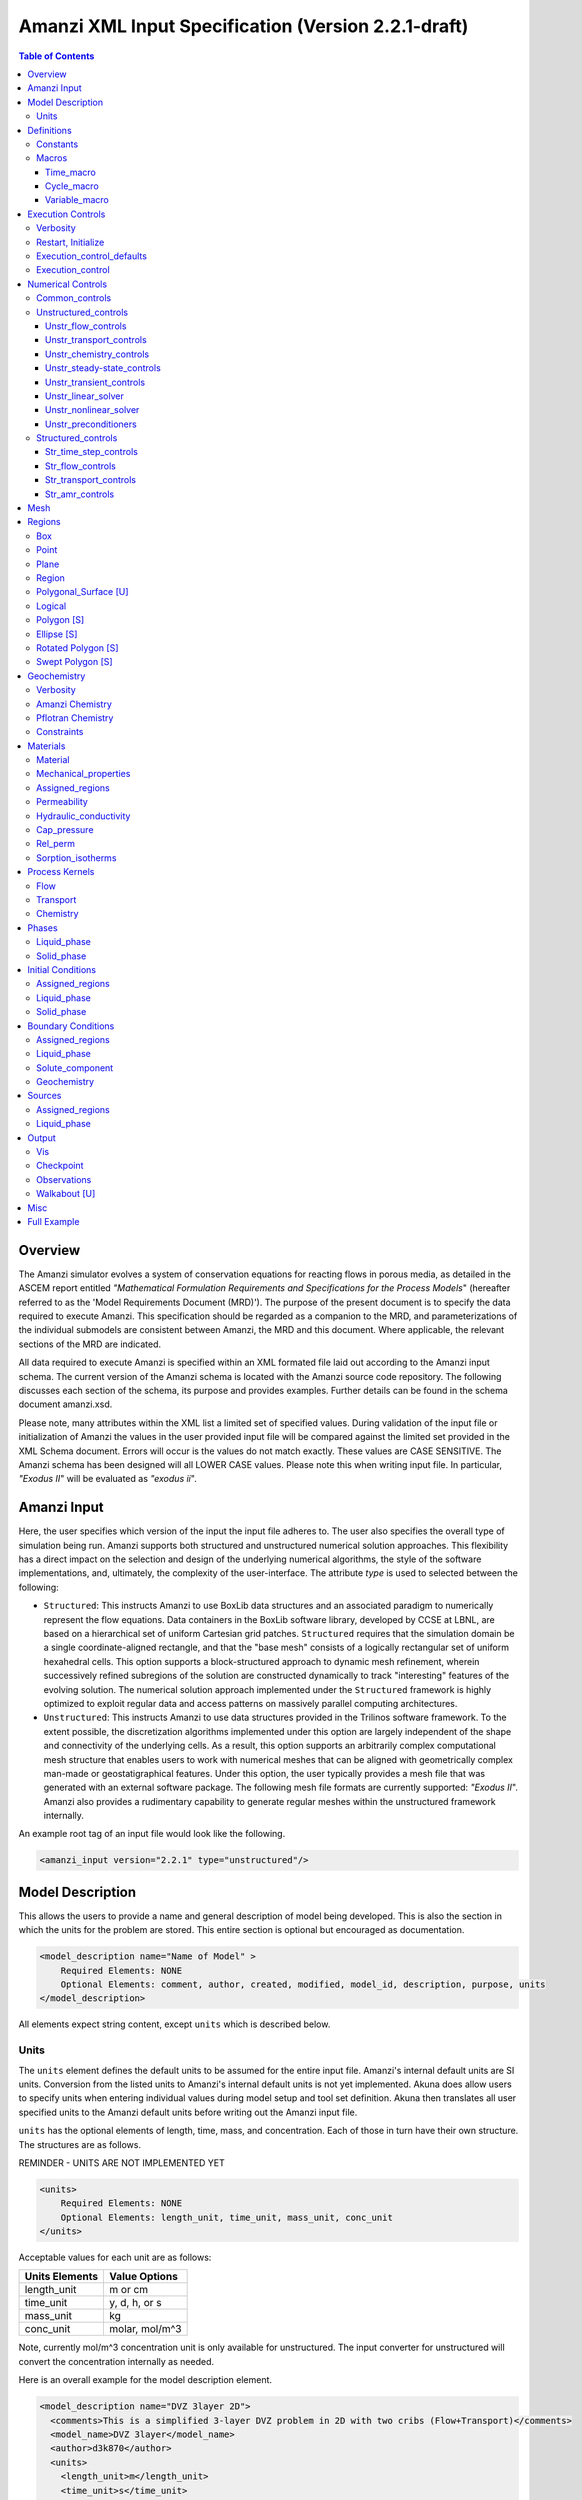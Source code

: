====================================================
Amanzi XML Input Specification (Version 2.2.1-draft)
====================================================

.. contents:: **Table of Contents**


Overview
========

The Amanzi simulator evolves a system of conservation equations for reacting flows in porous media, as detailed in the ASCEM report entitled `"Mathematical Formulation Requirements and Specifications for the Process Models`" (hereafter referred to as the 'Model Requirements Document (MRD)'). The purpose of the present document is to specify the data required to execute Amanzi.  This specification should be regarded as a companion to the MRD, and parameterizations of the individual submodels are consistent between Amanzi, the MRD and this document. Where applicable, the relevant sections of the MRD are indicated.

All data required to execute Amanzi is specified within an XML formated file laid out according to the Amanzi input schema.  The current version of the Amanzi schema is located with the Amanzi source code repository.  The following discusses each section of the schema, its purpose and provides examples.  Further details can be found in the schema document amanzi.xsd.

Please note, many attributes within the XML list a limited set of specified values.  During validation of the input file or initialization of Amanzi the values in the user provided input file will be compared against the limited set provided in the XML Schema document.  Errors will occur is the values do not match exactly.  These values are CASE SENSITIVE.  The Amanzi schema has been designed will all LOWER CASE values.  Please note this when writing input file.  In particular, `"Exodus II`" will be evaluated as `"exodus ii`".

Amanzi Input
============

Here, the user specifies which version of the input the input file adheres to. The user also specifies the overall type of simulation being run.  Amanzi supports both structured and unstructured numerical solution approaches.  This flexibility has a direct impact on the selection and design of the underlying numerical algorithms, the style of the software implementations, and, ultimately, the complexity of the user-interface. The attribute *type* is used to selected between the following:

* ``Structured``: This instructs Amanzi to use BoxLib data structures and an associated paradigm to numerically represent the flow equations.  Data containers in the BoxLib software library, developed by CCSE at LBNL, are based on a hierarchical set of uniform Cartesian grid patches.  ``Structured`` requires that the simulation domain be a single coordinate-aligned rectangle, and that the "base mesh" consists of a logically rectangular set of uniform hexahedral cells.  This option supports a block-structured approach to dynamic mesh refinement, wherein successively refined subregions of the solution are constructed dynamically to track "interesting" features of the evolving solution.  The numerical solution approach implemented under the ``Structured`` framework is highly optimized to exploit regular data and access patterns on massively parallel computing architectures. 

* ``Unstructured``: This instructs Amanzi to use data structures provided in the Trilinos software framework.  To the extent possible, the discretization algorithms implemented under this option are largely independent of the shape and connectivity of the underlying cells.  As a result, this option supports an arbitrarily complex computational mesh structure that enables users to work with numerical meshes that can be aligned with geometrically complex man-made or geostatigraphical features.  Under this option, the user typically provides a mesh file that was generated with an external software package.  The following mesh file formats are currently supported: `"Exodus II`".  Amanzi also provides a rudimentary capability to generate regular meshes within the unstructured framework internally.

An example root tag of an input file would look like the following.

.. code-block:: xml

  <amanzi_input version="2.2.1" type="unstructured"/>


Model Description
=================

This allows the users to provide a name and general description of model being developed.  This is also the section in which the units for the problem are stored. This entire section is optional but encouraged as documentation.

.. code-block:: xml

  <model_description name="Name of Model" >
      Required Elements: NONE
      Optional Elements: comment, author, created, modified, model_id, description, purpose, units
  </model_description>

All elements expect string content, except ``units`` which is described below.

Units
-----

The ``units`` element defines the default units to be assumed for the entire input file.  Amanzi's internal default units are SI units.  Conversion from the listed units to Amanzi's internal default units is not yet implemented.  Akuna does allow users to specify units when entering individual values during model setup and tool set definition.  Akuna then translates all user specified units to the Amanzi default units before writing out the Amanzi input file.

``units`` has the optional elements of length, time, mass, and concentration.  Each of those in turn have their own structure.  The structures are as follows.

REMINDER - UNITS ARE NOT IMPLEMENTED YET

.. code-block:: xml

  <units>
      Required Elements: NONE
      Optional Elements: length_unit, time_unit, mass_unit, conc_unit
  </units>

Acceptable values for each unit are as follows:

+----------------+----------------+
| Units Elements | Value Options  |
+================+================+
| length_unit    | m or cm        |
+----------------+----------------+
| time_unit      | y, d, h, or s  |
+----------------+----------------+
| mass_unit      | kg             |
+----------------+----------------+
| conc_unit      | molar, mol/m^3 |
+----------------+----------------+

Note, currently mol/m^3 concentration unit is only available for unstructured.  The input converter for unstructured will convert the concentration internally as needed.

Here is an overall example for the model description element.

.. code-block:: xml

  <model_description name="DVZ 3layer 2D">
    <comments>This is a simplified 3-layer DVZ problem in 2D with two cribs (Flow+Transport)</comments>
    <model_name>DVZ 3layer</model_name>
    <author>d3k870</author>
    <units>
      <length_unit>m</length_unit>
      <time_unit>s</time_unit>
      <mass_unit>kg</mass_unit>
      <conc_unit>molar</conc_unit>
    </units>
  </model_description>


Definitions
===========

Definitions allows the user the define and name constants, times, and macros to be used in later sections of the input file.  This is to streamline the look and readability of the input file.  The user should take care not to reuse names within this section or other sections.  This may have unindented consequences.

.. code-block:: xml

  <definitions>
      Required Elements: NONE
      Optional Elements: constants, macros
  </definitions>

Constants
---------

Here the user can define and name constants to be used in other sections of the input file.  Note that if a name is repeated the last read value will be retained and all others will be overwritten.  See `Named Times`_ for specifying time units other than seconds.

.. code-block:: xml

  <constants>
      Required Elements: NONE
      Optional Elements: constant, time_constant, numerical_constant, area_mass_flux_constant 
  </constants>

A ``constant`` has three attributes ``name``, ``type``, and ``value``.  The user can provide any name, but note it should not be repeated anywhere within the input to avoid confusion.  The available types include: `"none`", `"time`", `"numerical`", and `"area_mass_flux`".  Values assigned to constants of type `"time`" can include known units, otherwise seconds will be assumed as the default. See `Named Times`_ for specifying time units other than seconds.

.. code-block:: xml

    <constant name="String" type="none | time | numerical | area_mass_flux" value="constant_value"/>

A ``time_constant`` is a specific form of a constant assuming the constant type is a time.  It takes the attributes ``name`` and ``value`` where the value is a time (time unit optional).

.. code-block:: xml

    <time_constant  name="Name of Time"  value="time,y|d|h|s"/>

A ``numerical_constant`` is a specific form of a constant.  It takes the attributes ``name`` and ``value``. 

.. code-block:: xml

    <numerical_constant name="Name of Numerical Constant" value="value_constant"/>

A ``area_mass_flux_constant`` is a specific form of a constant.  It takes the attributes ``name`` and ``value`` where the value is an area mass flux. 

.. code-block:: xml

    <area_mass_flux_constant name="Name of Flux Constant" value="value_of_flux"/>

Macros
------

The ``macros`` section defines time, cycle, and variable macros.  These specify a list or interval for triggering an action, particularly, writing out visualization, checkpoint, walkabout, or observation files.  

.. code-block:: xml

  <constants>
      Required Elements: NONE
      Optional Elements: time_macro, cycle_macro, variable_macro [S]
  </constants>


Time_macro
__________

The ``time_macro`` requires an attribute ``name``.  The macro can then either take the form of one or more labeled time subelements or the subelements ``start``, ``timestep_interval``, and ``stop`` again containing labeled times.  A ``stop`` value of -1 will continue the cycle macro until the end of the simulation.  The labeled times can be time values assuming the default time unit of seconds or including a known time unit.

.. code-block:: xml

  <time_macro name="Name of Macro">
    <time>Value</time>
  </time_macro>

or 

.. code-block:: xml

  <time_macro name="Name of Macro">
    <start> TimeValue </start>
    <timestep_interval> TimeIntervalValue </timestep_interval>
    <stop> TimeValue | -1 </stop>
  </time_macro>


Cycle_macro
___________


The ``cycle_macro`` requires an attribute ``name`` and the subelements ``start``, ``timestep_interval``, and ``stop`` with integer values.  A ``stop`` value of -1 will continue the cycle macro until the end of the simulation.

.. code-block:: xml

  <cycle_macro name="Name of Macro">
    <start>Value</start>
    <timestep_interval>Value</timestep_interval>
    <stop>Value|-1</stop>
  </cycle_macro>

Variable_macro
______________

The ``variable_macro`` requires an attribute ``name``  and one or more subelements ``variable`` containing strings.

.. code-block:: xml

  <variable_macro name="Name of Macro">
    <variable> VariableString </variable>
  </variable_macro>


An example ``definition`` section would look as the following:

.. code-block:: xml

  <definitions>
    <constants>
      <constant name="zero"              type="none"           value="0.000"/>
      <constant name ="start"            type="time"           value="1956.0,y"/>
      <constant name ="B-18_release_end" type="time"           value ="1956.3288,y"/>
      <constant name="future_recharge"   type="area_mass_flux" value="1.48666e-6"/>
      <numerical_constant name="zero" value="0.000"/>
    </constants>
    <macros>
      <time_macro name="Macro 1">
        <time>6.17266656E10</time>
        <time>6.172982136E10</time>
        <time>6.173297712E10</time>
        <time>6.3372710016E10</time>
        <time>6.33834396E10</time>
      </time_macro>
      <cycle_macro name = "Every_1000_timesteps">
        <start>0</start>
        <timestep_interval>1000</timestep_interval>
        <stop>-1 </stop>
      </cycle_macro>
    </macros>
  </definitions>


Execution Controls
==================

The ``execution_controls`` section defines the general execution of the Amanzi simulation.  Amanzi can execute in four modes: steady state, transient, transient with static flow, or initialize to a steady state and then continue to transient.  The transient with static flow mode does not compute the flow solution at each time step.  During initialization the flow field is set in one of two ways: (1) A constant Darcy velocity is specified in the initial condition; (2) Boundary conditions for the flow (e.g., pressure), along with the initial condition for the pressure field are used to solve for the Darcy velocity. At present this mode only supports the "Single Phase" flow model.

.. code-block:: xml
  
  <execution_controls>
      Required Elements: execution_control_defaults, execution_control (1 or more)
      Optional Elements: comments, verbosity, restart | initialize
  </execution_controls>

The ``execution_controls`` block is required.

Verbosity
---------

The ``verbosity`` element specifies the level of output messages provided by Amanzi.  If not present, the default value of `"medium`" will be used.

.. code-block:: xml
  
  <verbosity level="none | low | medium | high | extreme" />
 
A level of `"extreme`" is recommended for developers.  For users trying to debug input files or monitor solver performance and convergence `"high`" is recommended.

Restart, Initialize
-------------------

The ``restart`` and ``initialize`` elements specify the name of an Amanzi checkpoint file used to initialize a run.  Only one of these two may be present.  ``restart`` indicates that the run is to be continued from where it left off.  ``initialize`` indicates that a completely new run is desired, but that the state fields in the named checkpoint file should be used to initialize the state, rather than the initial conditions block in the input.

TODO: DEFINE RESTART VS INITIALIZE HERE

Execution_control_defaults
--------------------------

The ``execution_control_defaults`` element specifies default values to be utilized when not specified in individual ``execution_control`` elements.   For a valid ``execution_controls`` section the ``execution_control_defaults`` element is *required*.  The attributes available are:

+------------------+----------------+----------------------------------+
| Attribute Names  | Attribute Type | Attribute Values                 |
+==================+================+==================================+
| init_dt          | time           | time value(,unit)                |
+------------------+----------------+----------------------------------+
| max_dt           | time           | time value(,unit)                |
+------------------+----------------+----------------------------------+
| reduction_factor | exponential    | factor for reducing time step    |
+------------------+----------------+----------------------------------+
| increase_factor  | exponential    | factor for increasing time step  |
+------------------+----------------+----------------------------------+
| mode             | string         | ``steady, transient``            |
+------------------+----------------+----------------------------------+
| method           | string         | ``bdf1``                         |
+------------------+----------------+----------------------------------+
| max_cycles       | integer        | max number of cycles to use      |
+------------------+----------------+----------------------------------+

Execution_control
-----------------

Individual time periods of the simulation are defined using ``execution_control`` elements.  For a steady state simulation, only one ``execution_control`` element will be defined.  However, for a transient simulation a series of controls may be defined during which different control values will be used.  For a valid ``execution_controls`` section at least one ``execution_control`` element is *required*.  Any attributes not specified in the ``execution_control`` element will use the value defined in the above ``execution_control_defaults`` element.  The attributes available are:
  
+------------------+----------------+----------------------------------------------------------+
| Attribute Names  | Attribute Type | Attribute Values                                         |
+==================+================+==========================================================+
| start            | time           | | time value(,unit) (start time for this time period)    |
|                  |                | | (*required* for each ``execution_control`` element)    |
+------------------+----------------+----------------------------------------------------------+
| end              | time           | | time value(,unit) (stop time for this time period)     |
|                  |                | | (only *required* once in ``execution_controls`` block) |
+------------------+----------------+----------------------------------------------------------+
| init_dt          | time           | time value(,unit)                                        |
+------------------+----------------+----------------------------------------------------------+
| max_dt           | time           | time value(,unit)                                        |
+------------------+----------------+----------------------------------------------------------+
| reduction_factor | exponential    | factor for reducing time step                            |
+------------------+----------------+----------------------------------------------------------+
| increase_factor  | exponential    | factor for increasing time step                          |
+------------------+----------------+----------------------------------------------------------+
| mode             | string         | ``steady, transient``                                    |
+------------------+----------------+----------------------------------------------------------+
| method           | string         | ``bdf1``                                                 |
+------------------+----------------+----------------------------------------------------------+
| max_cycles       | integer        | max number of cycles to use                              |
+------------------+----------------+----------------------------------------------------------+

Each ``execution_control`` element *requires* a start time.  If multiple ``execution_control`` elements are defined ``end`` times are not required for each element.  The ``start`` time of the next execution section is used as the ``end`` of the previous section.  However, at least one ``end`` time *must* defined within the ``execution_controls`` block.

Under the structure algorithm, the attribute ``max_cycles`` is only valid for transient and transient with static flow execution modes.

Here is an overall example for the ``execution_control`` element.

.. code-block:: xml

  <execution_controls>
    <execution_control_defaults init_dt="3.168E-08" max_dt="0.01" reduction_factor="0.8" increase_factor="1.25" mode="transient" method="bdf1"/>
    <execution_control start="0.0;y" end="1956.0,y" init_dt="0.01" max_dt="500.0" reduction_factor="0.8" mode="steady"   />
    <execution_control start="B-17_release_begin" />
    <execution_control start="B-17_release_end" />
    <execution_control start="B-18_release_begin" />
    <execution_control start="B-18_release_end" end="3000.0,y" />
  </execution_controls>

Numerical Controls
==================

This section allows the user to define control parameters associated with the underlying numerical implementation.  The list of available options is lengthy.  However, none are required for a valid input file.  The ``numerical_controls`` section is divided up into the subsections: `common_controls`_, `unstructured_controls`_, and `structured_controls`_.  The ``common_controls`` section is currently empty.  However, in future versions controls that are common between the unstructured and structured executions will be moved to this section and given common terminology.

.. code-block:: xml

  <numerical_controls>
      Required Elements: unstructured_controls [U] *OR* structured_controls [S]
      Optional Elements: comments, common_controls [U/S], unstructured_controls [U], structured_controls [S]
  </numerical_controls>

Common_controls
---------------

The section is currently empty.  However, in future versions controls that are common between the unstructured and structured executions will be moved to this section and given common terminology.

Unstructured_controls
---------------------

The ``unstructured_controls`` sections is divided in the subsections specific to the process kernels and the numerical solver mode.  Either the ``unstructured_controls`` or the ``structured_controls`` section headings are required.  However, no options within the sections are required.  The list of available options is as follows:

.. code-block:: xml

  <unstructured_controls>
      Required Elements: NONE
      Optional Elements: unstr_flow_controls, unstr_transport_controls, unstr_chemistry_controls, unstr_steady-state_controls, unstr_transient_controls, unstr_linear_solver, unstr_nonlinear_solver, unstr_preconditioners
  </unstructured_controls>

Unstr_flow_controls
___________________

``unstr_flow_controls`` specifies numerical controls for the flow process kernel available under the unstructured algorithm.  It has the following subelements:

+--------------------------+--------------+-------------------------------------------------------------+
| Element Names            | Content Type | Content Value                                               |
+==========================+==============+=============================================================+
| discretization_method    | string       | | ``fv-default, fv-monotone,``                              |
|                          |              | | ``fv-multi_point_flux_approximation,``                    |
|                          |              | | ``fv-extended_to_boundary_edges,``                        |
|                          |              | | ``mfd-default, mfd-optimized_for_sparsity,``              | 
|                          |              | | ``mfd-support_operator, mfd-optimized_for_monotonicity,`` | 
|                          |              | | ``mfd-two_point_flux_approximation``                      |
+--------------------------+--------------+-------------------------------------------------------------+
| rel_perm_method          | string       | | ``upwind-darcy_velocity, upwind-gravity, upwind-amanzi,`` | 
|                          |              | | ``other-arithmetic_average, other-harmonic_average``      |
|                          |              | | *default = upwind-darcy_velocity*                         |
+--------------------------+--------------+-------------------------------------------------------------+
| preconditioning_strategy | string       | | ``diffusion_operator, linearized_operator``               |
|                          |              | | *default = linearized_operator*                           |
+--------------------------+--------------+-------------------------------------------------------------+
| atmospheric_pressure     | exponential  | value of atmospheric pressure                               |
+--------------------------+--------------+-------------------------------------------------------------+

Unstr_transport_controls
________________________

``unstr_transport_controls`` specifies numerical controls for the transport process kernel available under the unstructured algorithm.  It has the following subelements:

+---------------+--------------+----------------------------------------------------+
| Element Names | Content Type | Content Value                                      |
+===============+==============+====================================================+
| algorithm     | string       | | ``explicit first-order, explicit second-order,`` |
|               |              | | ``implicit upwind, none``                        |
|               |              | | *default = explicit first-order*                 |
+---------------+--------------+----------------------------------------------------+
| sub_cycling   | string       | | ``on, off``                                      | 
|               |              | | *default = on*                                   |
+---------------+--------------+----------------------------------------------------+
| cfl           | exponential  | cfl condition number                               |
+---------------+--------------+----------------------------------------------------+


Unstr_chemistry_controls
________________________

``unstr_chemistry_controls`` specifies numerical controls for the chemistry process kernel available under the unstructured algorithm. Currently two chemistry engines are available through Amanzi.  They are the Amanzi native chemistry engine or the PFLOTRAN chemistry engine available through the Alquimia interface.  Options for both engines are specified here. 

The subelements pertaining to the Amanzi native chemistry engine are:

+----------------------------------------+--------------+-----------------------------------+
| Element Names                          | Content Type | Content Value                     |
+========================================+==============+===================================+
| process_model                          | string       | ``implicit operator split, none`` |
+----------------------------------------+--------------+-----------------------------------+
| activity_model                         | string       | ``unit, debye-huckel``            |
+----------------------------------------+--------------+-----------------------------------+
| maximum_newton_iterations              | integer      |                                   |
+----------------------------------------+--------------+-----------------------------------+
| tolerance                              | exponential  |                                   |
+----------------------------------------+--------------+-----------------------------------+
+----------------------------------------+--------------+-----------------------------------+
| auxiliary_data                         | string       | ``pH``                            |
+----------------------------------------+--------------+-----------------------------------+

The subelements pertaining to the pflotran chemistry engine are:

+----------------------------------------+--------------+-----------------------------------+
| Element Names                          | Content Type | Content Value                     |
+========================================+==============+===================================+
| min_time_step                          | exponential  |                                   |
+----------------------------------------+--------------+-----------------------------------+
| max_time_step                          | exponential  |                                   |
+----------------------------------------+--------------+-----------------------------------+
| initial_time_step                      | exponential  |                                   |
+----------------------------------------+--------------+-----------------------------------+
| time_step_control_method               | string       | ``fixed, simple``                 |
+----------------------------------------+--------------+-----------------------------------+
| time_step_cut_threshold                | integer      | (use only if method = simple)     |
+----------------------------------------+--------------+-----------------------------------+
| time_step_cut_factor                   | exponential  | (use only if method = simple)     |
+----------------------------------------+--------------+-----------------------------------+
| time_step_increase_threshold           | integer      | (use only if method = simple)     |
+----------------------------------------+--------------+-----------------------------------+
| time_step_increase_factor              | exponential  | (use only if method = simple)     |
+----------------------------------------+--------------+-----------------------------------+
| log_formulation                        | string       | ``on, off``                       |
+----------------------------------------+--------------+-----------------------------------+
| generate_chemistry_engine_inputfile    | string       |                                   |
+----------------------------------------+--------------+-----------------------------------+
| read_chemistry_engine_inputfile        | string       |                                   |
+----------------------------------------+--------------+-----------------------------------+

Unstr_steady-state_controls
___________________________

+---------------------------------------------+---------------+---------------------------------------+
| Element Names                               | Content Type  | Content Value                         |
+=============================================+===============+=======================================+
| min_iterations                              | integer       |                                       |
+---------------------------------------------+---------------+---------------------------------------+
| max_iterations                              | integer       |                                       |
+---------------------------------------------+---------------+---------------------------------------+
| max_preconditioner_lag_iterations           | integer       |                                       |
+---------------------------------------------+---------------+---------------------------------------+
| nonlinear_tolerance                         | exponential   |                                       |
+---------------------------------------------+---------------+---------------------------------------+
| limit_iterations                            | integer       |                                       |
+---------------------------------------------+---------------+---------------------------------------+
| nonlinear_iteration_damping_factor          | exponential   |                                       |
+---------------------------------------------+---------------+---------------------------------------+
| nonlinear_iteration_divergence_factor       | exponential   |                                       |
+---------------------------------------------+---------------+---------------------------------------+
| max_divergent_iterations                    | integer       |                                       |
+---------------------------------------------+---------------+---------------------------------------+
| initialize_with_darcy                       | boolean       | ``true, false``                       |
+---------------------------------------------+---------------+---------------------------------------+
| restart_tolerance_factor                    | exponential   |                                       |
+---------------------------------------------+---------------+---------------------------------------+
| restart_tolerance_relaxation_factor         | exponential   |                                       |
+---------------------------------------------+---------------+---------------------------------------+
| restart_tolerance_relaxation_factor_damping | exponential   |                                       |
+---------------------------------------------+---------------+---------------------------------------+
| preconditioner                              | string        | ``trilinos_ml, hypre_amg, block_ilu`` |
+---------------------------------------------+---------------+---------------------------------------+
| unstr_initialization                        | element block |                                       |
+---------------------------------------------+---------------+---------------------------------------+

Specifics about each ``preconditioner`` is defined in the `Unstr_preconditioners`_ section.

The ``unstr_initialization`` IS USED FOR SOMETHING.  If the ``unstr_initialization`` element is present, even without any subelements, initialization is turned on and default values are used.  Users should take care to only include the ``unstr_initialization`` element when its use is intended.  The ``unstr_initialization`` has the following subelements:

+-----------------------+---------------+---------------------------------------+
| Element Names         | Content Type  | Content Value                         |
+=======================+===============+=======================================+
| clipping_saturation   | exponential   |                                       |
+-----------------------+---------------+---------------------------------------+
| clipping_pressure     | exponential   |                                       |
+-----------------------+---------------+---------------------------------------+
| method                | string        | ``picard, darcy_solver``              |
+-----------------------+---------------+---------------------------------------+
| preconditioner        | string        | ``trilinos_ml, hypre_amg, block_ilu`` |
+-----------------------+---------------+---------------------------------------+
| linear_solver         | string        | ``aztec00``                           |
+-----------------------+---------------+---------------------------------------+
| error_control_options | string        | ``pressure``                          |
+-----------------------+---------------+---------------------------------------+
| convergence_tolerance | exponential   |                                       |
+-----------------------+---------------+---------------------------------------+
| max_iterations        | integer       |                                       |
+-----------------------+---------------+---------------------------------------+

Unstr_transient_controls
________________________

+-------------------------------------------------------+---------------+---------------------------------------+
| Element Names                                         | Content Type  | Content Value                         |
+=======================================================+===============+=======================================+
| min_iterations                                        | integer       | *default = 10*                        |
+-------------------------------------------------------+---------------+---------------------------------------+
| max_iterations                                        | integer       | *default = 15*                        |
+-------------------------------------------------------+---------------+---------------------------------------+
| limit_iterations                                      | integer       | *default = 20*                        |
+-------------------------------------------------------+---------------+---------------------------------------+
| nonlinear_tolerance                                   | exponential   | *default = 1.0e-5*                    |
+-------------------------------------------------------+---------------+---------------------------------------+
| nonlinear_iteration_damping_factor                    | exponential   | *default = 1.0*                       |
+-------------------------------------------------------+---------------+---------------------------------------+
| max_preconditioner_lag_iterations                     | integer       | *default = 5*                         |
+-------------------------------------------------------+---------------+---------------------------------------+
| max_divergent_iterations                              | integer       | *default = 3*                         |
+-------------------------------------------------------+---------------+---------------------------------------+
| nonlinear_iteration_divergence_factor                 | exponential   | *default = 1000.0*                    |
+-------------------------------------------------------+---------------+---------------------------------------+
| restart_tolerance_relaxation_factor                   | exponential   |                                       |
+-------------------------------------------------------+---------------+---------------------------------------+
| restart_tolerance_relaxation_factor_damping           | exponential   |                                       |
+-------------------------------------------------------+---------------+---------------------------------------+
| error_control_options                                 | string        | ``pressure, residual``                |
+-------------------------------------------------------+---------------+---------------------------------------+
| nonlinear_iteration_initial_guess_extrapolation_order | integer       |                                       |
+-------------------------------------------------------+---------------+---------------------------------------+
| preconditioner                                        | string        | ``trilinos_ml, hypre_amg, block_ilu`` |
+-------------------------------------------------------+---------------+---------------------------------------+
| initialize_with_darcy                                 | boolean       | | ``true, false``                     |
|                                                       |               | | *default = false*                   |
+-------------------------------------------------------+---------------+---------------------------------------+


Unstr_linear_solver
___________________

+----------------+--------------+---------------------------------------+
| Element Names  | Content Type | Content Value                         |
+================+==============+=======================================+
| method         | string       | ``gmres, pcg``                        |
+----------------+--------------+---------------------------------------+
| max_iterations | integer      |                                       |
+----------------+--------------+---------------------------------------+
| tolerance      | exponential  |                                       |
+----------------+--------------+---------------------------------------+
| preconditioner | string       | ``trilinos_ml, hypre_amg, block_ilu`` |
+----------------+--------------+---------------------------------------+


Unstr_nonlinear_solver
______________________

The nonlinear solver of choice is listed as the attribute ``name`` to the ``unstr_nonlinear_solver`` element.  The available options are: `"nka`", `"newton`", `"jfnk`", or `"newton_picard`".  Additional subelements are as follows:

+-------------------------+--------------+-----------------------------------------------+
| Element Names           | Content Type | Content Value                                 |
+=========================+==============+===============================================+
| modify_correction       | boolean      | | ``true, false``                             |
|                         |              | | *default = false*                           |
+-------------------------+--------------+-----------------------------------------------+
| update_upwind_frequency | string       | ``every_timestep, every_nonlinear_iteration`` |
+-------------------------+--------------+-----------------------------------------------+


Unstr_preconditioners
_____________________

Options for each available precondition are set in the ``unstr_preconditioners`` section.  The preconditioners assigned to each numerical solver are specified in the appropriate sections above.  Note that only one set of options may be specified for each precondition.  There is multiple solvers are assigned the preconditioner they will all utilize the same set of options.  The ``unstr_preconditioners`` element is defined as follows:

.. code-block:: xml

  <unstr_preconditioners>
      Required Elements: NONE
      Optional Elements: hypre_amg, trilinos_ml, block_ilu
  </unstr_preconditioners>

The subelements for the Hyper AMG preconditioner are as follows:

+-----------------------------+--------------+------------------------------------------+
| Element Names               | Content Type | Content Value                            |
+=============================+==============+==========================================+
| hypre_cycle_applications    | integer      |                                          |
+-----------------------------+--------------+------------------------------------------+
| hypre_smoother_sweeps       | integer      |                                          |
+-----------------------------+--------------+------------------------------------------+
| hypre_tolerance             | exponential  |                                          |
+-----------------------------+--------------+------------------------------------------+
| hypre_strong_threshold      | exponential  |                                          |
+-----------------------------+--------------+------------------------------------------+

The subelements for the Trilinos ML preconditioner are as follows:

+-----------------------------+--------------+------------------------------------------+
| Element Names               | Content Type | Content Value                            |
+=============================+==============+==========================================+
| trilinos_smoother_type      | string       | ``jacobi, gauss_seidel, ilu``            |
+-----------------------------+--------------+------------------------------------------+
| trilinos_threshold          | exponential  |                                          |
+-----------------------------+--------------+------------------------------------------+
| trilinos_smoother_sweeps    | integer      |                                          |
+-----------------------------+--------------+------------------------------------------+
| trilinos_cycle_applications | integer      |                                          |
+-----------------------------+--------------+------------------------------------------+

The subelements for the Block ILU preconditioner are as follows:

+-----------------------------+--------------+------------------------------------------+
| Element Names               | Content Type | Content Value                            |
+=============================+==============+==========================================+
| ilu_overlap                 | integer      |                                          |
+-----------------------------+--------------+------------------------------------------+
| ilu_relax                   | exponential  |                                          |
+-----------------------------+--------------+------------------------------------------+
| ilu_rel_threshold           | exponential  |                                          |
+-----------------------------+--------------+------------------------------------------+
| ilu_abs_threshold           | exponential  |                                          |
+-----------------------------+--------------+------------------------------------------+
| ilu_level_of_fill           | integer      |                                          |
+-----------------------------+--------------+------------------------------------------+

An example ``unstructured_controls`` section would look as the following:

.. code-block:: xml

       <unstructured_controls>
            <unstr_flow_controls>
                <discretization_method>fv-default</discretization_method>
                <rel_perm_method>upwind-darcy_velocity</rel_perm_method>
                <preconditioning_strategy>diffusion_operator</preconditioning_strategy>
            </unstr_flow_controls>
            <unstr_transport_controls>
                <algorithm>explicit first-order</algorithm>
                <sub_cycling>on</sub_cycling>
                <cfl>1</cfl>
            </unstr_transport_controls>
            <unstr_steady-state_controls>
                <min_iterations>10</min_iterations>
                <max_iterations>15</max_iterations>
                <limit_iterations>20</limit_iterations>
                <max_preconditioner_lag_iterations>5</max_preconditioner_lag_iterations>
                <nonlinear_tolerance>1.0e-5</nonlinear_tolerance>
                <error_control_options>pressure</error_control_options>
                <nonlinear_iteration_damping_factor>1</nonlinear_iteration_damping_factor>
                <nonlinear_iteration_divergence_factor>1000</nonlinear_iteration_divergence_factor>
                <max_divergent_iterations>3</max_divergent_iterations>
                <initialize_with_darcy>true</initialize_with_darcy>
                <restart_tolerance_relaxation_factor>1</restart_tolerance_relaxation_factor>
                <preconditioner>hypre_amg</preconditioner>
            </unstr_steady-state_controls>
            <unstr_transient_controls>
                <min_iterations>10</min_iterations>
                <max_iterations>15</max_iterations>
                <limit_iterations>20</limit_iterations>
                <nonlinear_tolerance>1.0e-5</nonlinear_tolerance>
                <nonlinear_iteration_damping_factor>1.0</nonlinear_iteration_damping_factor>
                <max_preconditioner_lag_iterations>5</max_preconditioner_lag_iterations>
                <max_divergent_iterations>3</max_divergent_iterations>
                <nonlinear_iteration_divergence_factor>1000</nonlinear_iteration_divergence_factor>
                <restart_tolerance_relaxation_factor>1</restart_tolerance_relaxation_factor>
                <error_control_options>pressure,residual</error_control_options>
                <preconditioner>hypre_amg</preconditioner>
                <initialize_with_darcy>true</initialize_with_darcy>
            </unstr_transient_controls>
            <unstr_preconditioners>
                <hypre_amg>
                    <hypre_cycle_applications>5</hypre_cycle_applications>
                    <hypre_smoother_sweeps>3</hypre_smoother_sweeps>
                    <hypre_tolerance>0.0</hypre_tolerance>
                    <hypre_strong_threshold>0.5</hypre_strong_threshold>
                </hypre_amg>
            </unstr_preconditioners>
            <unstr_linear_solver>
                <method>gmres</method>
                <max_iterations>100</max_iterations>
                <tolerance>1.0e-16</tolerance>
                <preconditioner>hypre_amg</preconditioner>
            </unstr_linear_solver>
            <unstr_nonlinear_solver name="nka">
                <modify_correction>false</modify_correction>
                <update_upwind_frequency>every_timestep</update_upwind_frequency>
            </unstr_nonlinear_solver>
        </unstructured_controls>

Structured_controls
-------------------

The ``structured_controls`` sections specifies numerical control options for the structured solver.  Either the ``unstructured_controls`` or the ``structured_controls`` section headings are required.  However, no options within the sections are required.  The list of available options is as follows:

.. code-block:: xml

  <structured_controls>
      Required Elements: NONE
      Optional Elements: comments, str_time_step_controls, str_flow_controls, str_transport_controls, str_amr_controls
  </structured_controls>

The subsections ``str_flow_controls`` and  ``str_transient_controls`` specify options specific to those process kernals.  The ``str_time_step_controls`` specify options for controlling the time step based on performance of the nonlinear solvers.  The subsection ``str_amr_controls`` specify options for AMR, including those for gridding and distribution granularity of data in parallel.

Str_time_step_controls
______________________

``str_time_step_controls`` has the following elements

+-----------------------------------+---------------+------------------------------------------+
| Element Names                     | Content Type  | Content Value                            |
+===================================+===============+==========================================+
| comments                          | string        |                                          |
+-----------------------------------+---------------+------------------------------------------+
| min_iterations                    | integer       |  *default = 10*                          |
+-----------------------------------+---------------+------------------------------------------+
| max_iterations                    | integer       |  *default = 15*                          |
+-----------------------------------+---------------+------------------------------------------+
| limit_iterations                  | integer       |  *default = 20*                          |
+-----------------------------------+---------------+------------------------------------------+
| min_iterations_2                  | integer       |  *default = 2*                           |
+-----------------------------------+---------------+------------------------------------------+
| time_step_increase_factor         | exponential   |  *default = 1.6*                         |
+-----------------------------------+---------------+------------------------------------------+
| time_step_increase_factor_2       | exponential   |  *default = 10*                          |
+-----------------------------------+---------------+------------------------------------------+
| max_consecutive_failures_1        | integer       |  *default = 3*                           |
+-----------------------------------+---------------+------------------------------------------+
| time_step_retry_factor_1          | exponential   |  *default = 0.2*                         |
+-----------------------------------+---------------+------------------------------------------+
| max_consecutive_failures_2        | integer       |  *default = 4*                           |
+-----------------------------------+---------------+------------------------------------------+
| time_step_retry_factor_2          | exponential   |  *default = 0.01*                        |
+-----------------------------------+---------------+------------------------------------------+
| time_step_retry_factor_f          | exponential   |  *default = 0.001*                       |
+-----------------------------------+---------------+------------------------------------------+
| max_num_consecutive_success       | integer       |  *default = 0*                           |
+-----------------------------------+---------------+------------------------------------------+
| extra_time_step_increase_factor   | exponential   |  *default = 10*                          |
+-----------------------------------+---------------+------------------------------------------+
| limit_function_evals              | integer       |  *default = 1000000*                     |
+-----------------------------------+---------------+------------------------------------------+
| do_grid_sequence                  | boolean       | ``true, false`` (*default = true*)       |
+-----------------------------------+---------------+------------------------------------------+
| grid_sequence_new_level_dt_factor | element block |  *see below*                             |
+-----------------------------------+---------------+------------------------------------------+

The element ``grid_sequence_new_level_dt_factor`` is an element block listing a series of dt_factors, one for each level.

Str_flow_controls
_________________

``str_flow_controls`` has the following elements

+-----------------------------------+---------------+------------------------------------------+
| Element Names                     | Content Type  | Content Value                            |
+===================================+===============+==========================================+
| comments                          | string        |                                          |
+-----------------------------------+---------------+------------------------------------------+
| petsc_options_file                | string        | *default = .petsc*                       |
+-----------------------------------+---------------+------------------------------------------+
| max_ls_iterations                 | integer       | *default = 10*                           |
+-----------------------------------+---------------+------------------------------------------+
| ls_reduction_factor               | exponential   | *default = 0.1*                          |
+-----------------------------------+---------------+------------------------------------------+
| min_ls_factor                     | exponential   | *default = 1.e-8*                        |
+-----------------------------------+---------------+------------------------------------------+
| ls_acceptance_factor              | exponential   | *default = 1.4*                          |
+-----------------------------------+---------------+------------------------------------------+
| monitor_line_search               | integer       | *default = 0*                            |
+-----------------------------------+---------------+------------------------------------------+
| monitor_linear_solve              | integer       | *default = 0*                            |
+-----------------------------------+---------------+------------------------------------------+
| use_fd_jac                        | boolean       | ``true, false`` (*default = true*)       |
+-----------------------------------+---------------+------------------------------------------+
| perturbation_scale_for_J          | exponential   | *default = 1.e-8*                        |
+-----------------------------------+---------------+------------------------------------------+
| use_dense_Jacobian                | boolean       | ``true, false`` (*default = false*)      |
+-----------------------------------+---------------+------------------------------------------+
| upwind_krel                       | string        | | ``upwind-darcy_velocity``,             |
|                                   |               | | ``other-arithmetic_average``,          |
|                                   |               | | ``other-harmonic_average``             |
+-----------------------------------+---------------+------------------------------------------+
| pressure_maxorder                 | integer       | *default = 3*                            |
+-----------------------------------+---------------+------------------------------------------+
| scale_solution_before_solve       | boolean       | ``true, false`` (*default = true*)       |
+-----------------------------------+---------------+------------------------------------------+
| semi_analytic_J                   | boolean       | ``true, false`` (*default = false*)      |
+-----------------------------------+---------------+------------------------------------------+
| atmospheric_pressure              | exponential   | *default = 1011325 (Pa)*                 |
+-----------------------------------+---------------+------------------------------------------+

Str_transport_controls
______________________

``str_transport_controls`` has the following elements

+-----------------------------------+---------------+------------------------------------------+
| Element Names                     | Content Type  | Content Value                            |
+===================================+===============+==========================================+
| comments                          | string        |                                          |
+-----------------------------------+---------------+------------------------------------------+
| max_n_subcycle_transport          | integer       | *default = 20*                           |
+-----------------------------------+---------------+------------------------------------------+
| cfl                               | exponential   | *default = 1*                            |
+-----------------------------------+---------------+------------------------------------------+

Str_amr_controls
________________

``str_amr_controls`` has the following elements

+-----------------------------------+------------------+-----------------------------------------------+
| Element Names                     | Content Type     | Content Value                                 |
+===================================+==================+===============================================+
| comments                          | string           |                                               |
+-----------------------------------+------------------+-----------------------------------------------+
| amr_levels                        | integer          | *default = 1*                                 |
+-----------------------------------+------------------+-----------------------------------------------+
| refinement_ratio                  | list of integers | *default = 2*                                 |
+-----------------------------------+------------------+-----------------------------------------------+
| do_amr_subcycling                 | boolean          | ``true, false`` *(default = true)*            |
+-----------------------------------+------------------+-----------------------------------------------+
| regrid_interval                   | list of integers | *default = 2*                                 |
+-----------------------------------+------------------+-----------------------------------------------+
| blocking_factor                   | list of integers | *default = 2*                                 |
+-----------------------------------+------------------+-----------------------------------------------+
| number_error_buffer_cells         | list of integers | *default = 1*                                 |
+-----------------------------------+------------------+-----------------------------------------------+
| max_grid_size                     | list of integers | *default = 64*                                |
+-----------------------------------+------------------+-----------------------------------------------+
| refinement_indicator              | element block    | *(see below)*                                 |
+-----------------------------------+------------------+-----------------------------------------------+


The user may define 1 or more refinement indicators.  Each refinement indicator is specified using the element block ``refinement_indicator`` with an attribute ``name`` to name the indicator.  The ``refinement_indicator`` has the following elements

+-----------------------------------+------------------+-----------------------------------------------+
| Element Names                     | Content Type     | Content Value                                 |
+===================================+==================+===============================================+
| field_name                        | string           |                                               |
+-----------------------------------+------------------+-----------------------------------------------+
| regions                           | string           |                                               |
+-----------------------------------+------------------+-----------------------------------------------+
| max_refinement_level              | integer          |                                               |
+-----------------------------------+------------------+-----------------------------------------------+
| start_time                        | exponential      |                                               |
+-----------------------------------+------------------+-----------------------------------------------+
| end_time                          | exponential      |                                               |
+-----------------------------------+------------------+-----------------------------------------------+
| | choose 1 of the following       | |                | |                                             |
| | value_greater                   | | exponential    | |                                             |
| | value_less                      | | exponential    | |                                             |
| | adjacent_difference_greater     | | exponential    | |                                             |
| | inside_region                   | | boolean        | | ``true, false``                             |
+-----------------------------------+------------------+-----------------------------------------------+

Mesh
====

Amanzi supports both structured and unstructured numerical solution approaches.  This flexibility has a direct impact on the selection and design of the underlying numerical algorithms, the style of the software implementations, and, ultimately, the complexity of the user-interface. The type of simulation is specified in the root tag ``amanzi_input``.  The ``mesh`` element varies slightly depending on whether the simulation type is ``structured`` or ``unstructured`` but is required for both.  For `"unstructured`", the ``mesh`` element specifies the internal mesh framework to be utilized and whether the mesh is to be internal generated or read in from an Exodus II file.  The default mesh framework is MSTK.  The other available frameworks are stk::mesh and simple (in serial). For `"structured`", the ``mesh`` element, specifies how the mesh is to be internally generated.

To internally generate a mesh the ``mesh`` element takes the following form.  The mesh framework attribute only applies to the `"unstructured`" and therefore is skipped for `"structured`" simulations.


.. code-block:: xml

   <mesh framework=["mstk"|"stk::mesh"|"simple"]>
      <comments> May be included in the Mesh element </comments>
      <dimension>3</dimension>
      <generate>
         <number_of_cells nx = "integer value"  ny = "integer value"  nz = "integer value"/>
         <box  low_coordinates = "x_low,y_low,z_low" high_coordinates = "x_high,y_high,z_high"/>
      </generate>

   </mesh>

For example:

.. code-block:: xml

  <mesh framework="mstk">
    <dimension>2</dimension>
    <generate>
      <number_of_cells nx="54" nz="60" />
      <box high_coordinates="216.0,120.0" low_coordinates="0.0, 0.0" />
    </generate>
  </mesh>

Currently Amanzi only read Exodus II mesh files for `"unstructured`" simulations.  An example ``mesh`` element would look as the following.

.. code-block:: xml

  <mesh framework="mstk"> 
    <comments> May be included in the Mesh element </comments>
    <dimension>3</dimension>
    <read>
      <file>mesh.exo</file>
      <format>exodus ii</format>
    </read>
  </mesh>

Note that the ``format`` content is case-sensitive and compared against a set of known and acceptable formats.  That set is [`"exodus ii`",`"exodus II`",`"Exodus II`",`"Exodus ii`"].  The set of all such limited options can always be verified by checking the Amanzi schema file.

Regions
=======

Regions are geometrical constructs used in Amanzi to define subsets of the computational domain in order to specify the problem to be solved, and the output desired. Regions are commonly used to specify material properties, boundary conditions and observation domains. Regions may represent zero-, one-, two- or three-dimensional subsets of physical space. For a three-dimensional problem, the simulation domain will be a three-dimensional region bounded by a set of two-dimensional regions. If the simulation domain is N-dimensional, the boundary conditions must be specified over a set of regions are (N-1)-dimensional.

Amanzi automatically defines the special region labeled "All", which is the entire simulation domain. Under the "Structured" option, Amanzi also automatically defines regions for the coordinate-aligned planes that bound the domain, using the following labels: `"XLOBC`", `"XHIBC`", `"YLOBC`", `"YHIBC`", `"ZLOBC`", `"ZHIBC`".

The ``regions`` block is required.  Within the region block at least one regions is required to be defined.  Most users define at least one region the encompasses the entire domain.  The optional elements valid for both structured and unstructured include `"region`", `"box`", `"point`", and `"plane`".  As in other sections there is also an options ``comments`` element.

The elements ``box``, ``point``, and ``plane`` allow for in-line description of regions.  The ``region`` element uses a subelement to either define a `"box`" or `"plane`" region or specify a region file.  Below are further descriptions of these elements.

Additional regions valid only for unstructured are ``polygonal_surface`` and ``logical``.  Additional regions valid only for structured include ``polygon`` and ``ellipse`` in 2D and ``rotated_polygon`` and ``swept_polygon`` in 3D.

.. code-block:: xml

  <regions>
      Required Elements: NONE
      Optional Elements: comments, box, point, region, (unstructured only - polygonal_surface, logical), (structured 2D only - polygon, ellipse), (structured 3D only - rotated_polygon, swept_polygon)
  </regions>

The elements box and point allow for in-line description of regions.  The region element uses a subelement to either define a box region or specify a region file.  

Box
---

A box region region is defined by a low corner coordinates and high corner coordinates.

.. code-block:: xml

  <box  name="box name" low_coordinates = "x_low,y_low,z_low" high_coordinates = "x_high,y_high,z_high"/>

Point
-----

A point region region is defined by a point coordinates.

.. code-block:: xml

  <point name="point name" coordinate = "x,y,z" />

Plane
-----

A plane region is defined by a point on the plane and the normal direction of the plane

.. code-block:: xml

  <plane name="plane name" location="x,y,z" normal="dx,dy,dz" tolerance="optional exp"/> 

The attribute ``tolerance`` is optional.  This value prescribes a tolerance for determining the cell face centroids that lie on the defined plane.

Region
------

A region allows for a box region, a point region, or a region file to be defined.

.. code-block:: xml

  <region name="Name of Region">
      Required Elements: 1 of the following - region_file, box, point  
      Optional Elements: comments
  </region>

A region is define as describe above.  A file is define as follows.


.. code-block:: xml

  <region_file name="filename" type=["color"|"labeled set"] format=["exodus ii"] entity=["cell"|"face"] label="integer"/>

Currently color functions and labeled sets can only be read from Exodus II files.  This will likely be the same file specified in the ``mesh`` element.  PLEASE NOTE the values listed within [] for attributes above are CASE SENSITIVE.  For many attributes within the Amanzi Input Schema the value is tested against a limited set of specific strings.  Therefore an user generated input file may generate errors due to a mismatch in cases.  Note that all specified names within this schema use lower case.

Polygonal_Surface [U]
---------------------

A polygonal_surface region is used to define a bounded planar region and is specified by the number of points and a list of points.  The points must be listed in order and this ordering is maintained during input translation.  This region type is only valid for the unstructured algorithm.

.. code-block:: xml

    <polygonal_surface name="polygon name" num_points="3" tolerance="optional exp">
      <point> X, Y, Z </point>
      <point> X, Y, Z </point>
      <point> X, Y, Z </point>
    </polygonal_surface>

The attribute ``tolerance`` is optional.  This value prescribes a tolerance for determining the cell face centroids that lie on the defined plane.

Logical
-------

Logical regions are compound regions formed from other primitive type regions using boolean operations. Supported operators are union, intersection, subtraction and complement.  This region type is only valid for the unstructured algorithm.


.. code-block:: xml

    <logical  name="logical name" operation = "union | intersection | subtraction | complement" region_list = "region1, region2, region3"/>


Polygon [S]
-----------

A polygon region is used to define a bounded planar region and is specified by the number of points and a list of points.  The points must be listed in order and this ordering is maintained during input translation.  This region type is only valid for the structured algorithm in 2D.

.. code-block:: xml

    <polygon name="polygon name" num_points="3">
      <point> X, Y </point>
      <point> X, Y </point>
      <point> X, Y </point>
    </polygon>

Ellipse [S]
-----------

An ellipse region is used to define a bounded planar region and is specified by a center and X and Y radii.  This region type is only valid for the structured algorithm in 2D.

.. code-block:: xml

    <ellipse name="polygon name" num_points="3">
      <center> X, Y </center>
      <radius> radiusX, radiusY </radius>
    </ellipse>

Rotated Polygon [S]
-------------------

A rotated_polygon region is defined by a list of points defining the polygon, the plane in which the points exist, the axis about which to rotate the polygon, and a reference point for the rotation axis.  The points listed for the polygon must be in order and the ordering will be maintained during input translation. This region type is only valid for the structured algorithm in 3D.

.. code-block:: xml

    <rotated_polygon name="rotated_polygon name">
        <vertex> X, Y, Z </vertex>
        <vertex> X, Y, Z </vertex>
        <vertex> X, Y, Z </vertex>
        <xyz_plane> XY | YZ | XZ </xyz_plane>
        <axis> X | Y | Z </axis>
        <reference_point> X, Y </reference_point>
    </rotated_polygon>

Swept Polygon [S]
-----------------

A swept_polygon region is defined by a list of points defining the polygon, the plane in which the points exist, the extents (min,max) to sweep the polygon normal to the plane.  The points listed for the polygon must be in order and the ordering will be maintained during input translation. This region type is only valid for the structured algorithm in 3D.

.. code-block:: xml

    <swept_polygon name="swept_polygon name">
        <vertex> X, Y, Z </vertex>
        <vertex> X, Y, Z </vertex>
        <vertex> X, Y, Z </vertex>
        <xyz_plane> XY | YZ | XZ </xyz_plane>
        <extent_min> exponential </extent_min>
        <extent_max> exponential </extent_max>
    </swept_polygon>

Geochemistry
============

Geochemistry allows users to define a reaction network and constraints to be associated with species defined under the ``dissolved_components`` section of the ``phases`` block.  Amanzi provides access to an internal geochemical engine as well as the Alquimia interface.  The Alquimia interface provides access to third-party geochemistry engines.  Currently available through Alquimia is the PFLOTRAN engine. The user may specify engine specific information using the appropriate subelement.

.. code-block:: xml

  <geochemistry>
      Required Elements: NONE
      Optional Elements: verbosity, amanzi_chemistry, pflotran_chemistry, constraints
  </geochemistry>

Verbosity
---------

The ``verbosity`` element sets the verbosity for the geochemistry engine.  Available options are silent, terse, verbose, warnings, and errors.


Amanzi Chemistry
----------------

The ``amanzi_chemistry`` block specifies options specific to the native Amanzi chemistry PK.

.. code-block:: xml

  <amanzi_chemistry>
      Required Elements: NONE
      Optional Elements: reaction_network
  </amanzi_chemistry>

* ``reaction_network`` specifies the external file containing chemistry information (\*.bgd) using the attributes ``file`` and ``format``.  By default the format of an existing bgd file is simple.  Amanzi currently has the capability to automatically generate the bgd file for isotherm only.

.. code-block:: xml

    <amanzi_chemistry>
          <reaction_network file="calcite.bgd" format="simple" />
    </amanzi_chemistry>

Pflotran Chemistry
------------------

For geochemistry simulated through PFLOTRAN, the user defines a reaction network and constraints.  These are defined within the same or separate text files through PFLOTRAN's input specification (see the CHEMISTRY and CONSTRAINT card definitions at https://bitbucket.org/pflotran/pflotran-dev/wiki/Documentation/QuickGuide).

.. code-block:: xml

  <amanzi_chemistry>
      Required Elements: NONE
      Optional Elements: database, reaction_network
  </amanzi_chemistry>

* ``database`` has a ``name`` attribute that should refer to a PFLOTRAN chemical database file (\*.dat).

* ``reaction_network`` has ``file`` and ``format`` attributes that defines a file containing a PFLOTRAN CHEMISTRY block and a PFLOTRAN CONSTRAINT block (\*.in). The constraints are specified in the ``contstraint`` block.

.. code-block:: xml

    <pflotran_chemistry>
      <reaction_network file="1d-calcite-trim.in" format="simple"/>
      <database file="calcite.dat" />
    </pflotran_chemistry>

Constraints
-----------

The ``constraints`` block is a list of ``constraint`` and ``mineral_kinetics`` subelements identifying geochemical constraints and any relevant minerals for the reaction network.  Currently utilized by the PFLOTRAN engine only.

* Each ``constraint`` has a ``name`` attribute which must match the corresponding constraint name in the PFLOTRAN input file provided.  If user has provided the PFLOTRAN input file, then only the constraint name is required.  When the capability to auto generate the PFLOTRAN file is complete, additional information will be required to specify the constrain here.

.. code-block:: xml

    <constraints>
          <constraint name="initial" />
          <constraint name="west" />
    </constraints>

.. * ``constraint`` has a ``type`` attribute that identifies the type of geochemical constraint desired. Different engines support different types of constraints. The behavior of the constraint may be defined in one of two ways:

..    * The constraint can have a ``name`` attribute identifying a constraint defined in the reaction network file.

..    * If the constraint does not have a ``name`` attribute, it should have ``primary`` subelements that define the constraint in terms of its effects on the primary chemical species for the problem.

.. * ``mineral_kinetics`` is a list of ``mineral`` subelements that each have ``name`` and ``rate_constant`` attributes.


Materials
=========

The ``material`` in this context is meant to represent the media through with fluid phases are transported. In the literature, this is also referred to as the "soil", "rock", "matrix", etc. Properties of the material must be specified over the entire simulation domain, and is carried out using the Region constructs defined above. For example, a single material may be defined over the "All" region (see above), or a set of materials can be defined over subsets of the domain via user-defined regions. If multiple regions are used for this purpose, they should be disjoint, but should collectively tile the entire domain. The ``materials`` block is required.

Material
--------

Within the Materials block an unbounded number of ``material`` elements can be defined.  Each material requires a label and has the following requirements.

.. code-block:: xml

  <material>
      Required Elements: mechanical_properties, permeability or hydraulic_conductivity, assigned_regions
      Optional Elements: comments, cap_pressure, rel_perm, sorption_isotherms 
  </material>
 
Mechanical_properties
---------------------

.. code-block:: xml

  <mechanical_properties>
      Required Elements: porosity (FILE OPTION NOT IMPLEMENTED) 
      Optional Elements: particle_density, specific_storage, specific_yield, dispersion_tensor, tortuosity
  </mechanical_properties>

* ``mechanical_properties`` has six elements that can be either values or specified as files.  It has the following requirements.

    * ``porosity`` is defined in-line using attributes.  It is specified in one of three ways: as a value between 0 and 1 using value="<value>", through a file using type="file" and filename="<filename>", or as a gslib file using type="gslib", parameter_file="<filename>", value="<value>" and (optionally) data_file="<filename>" (defaults to ``porosity_data``.  NOTE - FILE OPTION NOT IMPLEMENTED YET.

    * ``particle_density`` is defined in-line using attributes.  Either it is specified as a value greater than 0 using ``value`` or it specified through a file using ``filename`` and ``type``.  NOTE - FILE OPTION NOT IMPLEMENTED YET.

    * ``specific_storage`` is defined in-line using attributes.  Either it is specified as a value greater than 0 using ``value`` or it specified through a file using ``filename`` and ``type``.  NOTE - FILE OPTION NOT IMPLEMENTED YET.

    * ``specific_yield`` is defined in-line using attributes.  Either it is specified as a value using ``value`` or it specified through a file using ``filename`` and ``type``.  NOTE - FILE OPTION NOT IMPLEMENTED YET.

    * ``dispersion_tensor`` is defined in-line using attributes.  The attribute ``type`` is used to specify either the model to utilize of that a file is to be read.  The ``type`` options are: uniform_isotropic, burnett_frind, lichtner_kelkar_robinson, or file.  For ``uniform_isotropic`` values are specified using the attributes ``alpha_l`` and ``alpha_t``.  For ``burnett_frind`` values are specified using the attributes ``alpha_l``, ``alpha_th``, and ``alpha_tv``. For ``lichtner_kelkar_robinson`` values are specified using the attributes ``alpha_l`h", ``alpha_lv``, ``alpha_th``, and ``alpha_tv``.  For ``file`` the file name is specified using ``filename``.  NOTE - FILE OPTION NOT IMPLEMENTED YET.

    * ``tortuosity`` is defined in-line using attributes.  Either it is specified as a value using ``value`` or it specified through a file using ``filename`` and ``type``.  NOTE - FILE OPTION NOT IMPLEMENTED YET.


.. code-block:: xml

  <mechanical_properties>
      <porosity value="exponential"/>
      <particle_density value="exponential"/>
      <specific_storage value="exponential"/>
      <specific_yield value="exponential"/>
      <dispersion_tensor type="uniform_isotropic" "alpha_l="exponential" alpha_t="exponential"/>
      <tortuosity value="exponential"/>
  </mechanical_properties>

Assigned_regions
----------------

* ``assigned_regions`` is a comma separated list of region names for which this material is to be assigned.  Region names must be from the regions defined in the ``regions`` sections.  Region names can contain spaces.

.. code-block:: xml

    <assigned_regions>Region1, Region_2, Region 3</assigned_regions>

Permeability
------------

Permeability or hydraulic_conductivity must be specified but not both. If specified as constant values, permeability has the attributes ``x``, ``y``, and ``z``.  Permeability may also be extracted from the attributes of an Exodus II file, or generated as a gslib file.

.. code-block:: xml

  <permeability x="exponential" y="exponential" z="exponential" />
  or
  <permeability type="file" filename="file name" attribute="attribute name"/>
  or
  <permeability type="gslib" parameter_file="file name" value="exponential" data_file="file name"/>

Hydraulic_conductivity
----------------------

* ``hydraulic_conductivity`` is the hydraulic conductivity and has the attributes ``x``, ``y``, and ``z``. Permeability or hydraulic_conductivity must be specified but not both.

.. code-block:: xml

  <hydraulic_conductivity x="exponential" y="exponential" z="exponential" />
  or
  <hydraulic_conductivity type="gslib" parameter_file="file name" value="exponential" data_file="file name"/>

Cap_pressure
------------

*  ``cap_pressure`` is an optional element.  The available models are ``van_genuchten``, ``brooks_corey``, and ``none``.  The model name is specified in an attribute and parameters are specified in a subelement.  Model parameters are listed as attributes to the parameter element.

* ``van_genuchten`` parameters include ``alpha``, ``sr``, ``m``, and ``optional_krel_smoothing_interval``.  ``brooks_corey`` parameters include ``alpha``, ``sr``, ``m``, and ``optional_krel_smoothing_interval``.

.. code-block:: xml

  <cap_pressure model="van_genuchten | brooks_corey | none" >
      Required Elements: alpha, Sr, m (van_genuchten and brooks_corey only)
      Optional Elements: optional_krel_smoothing_interval (van_genuchten and brooks_corey only)
  </cap_pressure>

Rel_perm
--------

*  ``rel_perm`` is an optional element.  The available models are ``mualem``, ``burdine``, and ``none``.  The model name is specified in an attribute and parameters are specified in a subelement.  Model parameters are listed as attributes to the parameter element.

* ``mualem`` has no parameters.  ``burdine`` parameters include ``exp``.

.. code-block:: xml

  <rel_perm model="mualem | burdine | none )" >
      Required Elements: none 
      Optional Elements: exp (burdine only)
  </rel_perm>

Sorption_isotherms
------------------

*  ``sorption_isotherms`` is an optional element for providing Kd models and molecular diffusion values for individual solutes.  All solutes should be listed under each material.  Values of 0 indicate that the solute is not present/active in the current material.  The available Kd models are `"linear`", `"langmuir`", and `"freundlich`".  Different models and parameters are assigned per solute in sub-elements through attributes. The Kd and molecular diffusion parameters are specified in subelements.

.. code-block:: xml

    <sorption_isotherms>
	<solute name="string" />
            Required Elements: none
            Optional Elements: kd_model
    </sorption_isotherms>

.
    * ``kd_model`` takes the following form:

.. code-block:: xml
 
    <sorption_isotherms>
	<solute name="string" />
            <kd_model model="linear|langmuir|freundlich" kd="Value" b="Value (langmuir only)" n="Value (freundlich only)" />
	</solute>
    </sorption_isotherms>
  
    
Process Kernels
===============

The ``process_kernels`` block specifies which PKs are active.  This block is required for a valid input file.

.. code-block:: xml

  <process_kernels>
      Required Elements: flow, transport, chemistry
      Optional Elements: comments
  </process_kernels>

For each process kernel the element ``state`` indicates whether the solution is being calculated or not.  

Flow
----

* ``flow`` has the following attributes, 
      
      * ``state`` = "on | off"

      *  ``model`` = " richards | saturated | constant" 

Currently three scenarios are available for calculated the flow field.  ``richards`` is a single phase, variably saturated flow assuming constant gas pressure.  ``saturated`` is a single phase, fully saturated flow.  ``constant`` is equivalent to a flow model of single phase (saturated) with the time integration mode of transient with static flow in the version 1.2.1 input specification.  This flow model indicates that the flow field is static so no flow solver is called during time stepping. During initialization the flow field is set in one of two ways: (1) A constant Darcy velocity is specified in the initial condition; (2) Boundary conditions for the flow (e.g., pressure), along with the initial condition for the pressure field are used to solve for the Darcy velocity.

Note:  Unstructured options ``discretization_method``,  ``rel_perm_method``, and ``preconditioning_strategy`` have been moved to the ``unstr_flow_controls`` section under ``numerical_controls``/

Transport
---------

* ``transport`` has the following attributes,
      
      * ``state`` = "on | off"

For ``transport`` the ``state`` must be specified.  

Note:  Unstructured options ``algorithm`` and ``sub_cycling`` have been moved to the ``unstr_transport_controls`` section under ``numerical_controls``/

Chemistry
---------

* ``chemistry`` has the following attributes,
      
      * ``state`` = "on | off"
      
      * ``engine`` = "amanzi | pflotran | crunchflow | none"

      * ``input_filename`` is the name of the chemistry engine input file (filename.in).   

      * ``database`` is the name of the chemisty reaction database file (filename.dat).   

For ``chemistry`` a combination of ``state`` and ``engine`` must be specified.  If ``state`` is `"off`" then ``engine`` is set to `"none`".  Otherwise the ``engine`` must be specified. 

Phases
======

Some general discussion of the ``Phases`` section goes here.

.. code-block:: xml

  <Phases>
      Required Elements: liquid_phase 
      Optional Elements: solid_phase
      Optional Elements: gas_phase [U]
  </Phases>

Liquid_phase
------------

* ``liquid_phase`` has the following elements

.. code-block:: xml

  <liquid_phase>
      Required Elements: viscosity, density
      Optional Elements: dissolved_components, eos [S]
  </liquid_phase>

Here is more info on the ``liquid_phase`` elements:

    * ``eos`` = "string" 

    * ``viscosity`` = "exponential"

    * ``density`` = "exponential"

    * ``dissolved_components`` has the elements

        * ``solutes``

        * or ``primaries`` and ``secondaries``

The subelement ``solutes`` can have an unbounded number of subelements ``solute`` which defines individual solutes present.  The ``solute`` element takes the following form:
  
    * ``solute`` = "string", containing the name of the solute

    * ``coefficient_of_diffusion`` = "exponential", this is an optional attribute

    * ``first_order_decay_constant`` = "exponential", this is an optional attribute

The subelements ``primaries`` and ``secondaries`` are used for specifing reactive species.  Each can have an unbounded number of sublements ``primary`` or ``secondary``.

    * ``primary`` contains the name of the primary which must match the name used in any additional chemistry files (\*.dat, \*.in \*.bgd).  It also has the optional attribute ``coefficient_of_diffusion``.

    * ``secondary`` contains the name of the secondary which must match the name used in any additional chemistry files (\*.dat, \*.in \*.bgd). 

Solid_phase
-----------

* ``solid_phase`` has the following elements

.. code-block:: xml

  <solid_phase>
      Required Elements: minerals
      Optional Elements: NONE
  </solid_phase>

Here is more info on the ``solid_phase`` elements:

    * ``minerals`` has the element 

        * ``mineral`` which contains the name of the mineral

Initial Conditions
==================

Some general discussion of the ``initial_condition`` section goes here.

The ``initial_conditions`` section requires at least 1 and up to an unbounded number of ``initial_condition`` elements.  Each ``initial_condition`` element defines a single initial condition that is applied to one or more region.  The following is a description of the ``initial_condition`` element.

.. code-block:: xml

  <initial_condition>
      Required Elements: assigned_regions
      Optional Elements: liquid_phase (, comments, solid_phase - SKIPPED)
  </initial_condition>

Assigned_regions
----------------

* ``assigned_regions`` is a comma separated list of regions to apply the initial condition to.

Liquid_phase
------------

* ``liquid_phase`` has the following elements

.. code-block:: xml

  <liquid_phase>
      Required Elements: liquid_component
      Optional Elements: solute_component, geochemistry
  </liquid_phase>

*  Here is more info on the ``liquid_component`` block:

    * ``uniform_pressure`` is defined in-line using attributes.  Uniform specifies that the initial condition is uniform in space.  Value specifies the value of the pressure.  
      
    * ``linear_pressure`` is defined in-line using attributes.  Linear specifies that the initial condition is linear in space.  Gradient specifies the gradient value in each direction in the form of a coordinate (grad_x, grad_y, grad_z).  Reference_coord specifies a reference location as a coordinate.  Value specifies the value of the pressure.
      
    * ``uniform_saturation`` is defined in-line using attributes.  See ``uniform_pressure`` for details.
      
    * ``linear_saturation`` is defined in-line using attributes. See ``linear_pressure`` for details.
      
    * ``velocity`` is defined in-line using attributes.  Specify the velocity is each direction using the appropriate attributes x, y, and z.

.. code-block:: xml

    <uniform_pressure name="some name" value="exponential" />
    <linear_pressure name="some name" value="exponential" reference_coord="coordinate" gradient="coordinate"/>
    <uniform_saturation name="some name" value="exponential" />
    <linear_saturation name="some name" value="exponential" reference_coord="coordinate" gradient="coordinate"/>
    <velocity name="some name" x="exponential" y="exponential" z="exponential"/>

*  Here is more info on the ``solute_component`` block:

    * ``solute_component`` appears once with the attribute name="solute".  Subelements ``uniform_conc`` are used to define the uniform aqueous concentration of the specified solute. The attributes include "name" and "value". 

.. code-block:: xml

     <solute_component name="solute">
         <uniform_conc name="solute name 1" value="exponential"/>
         <uniform_conc name="solute name 2" value="exponential"/>
         <uniform_conc name="solute name 3" value="exponential"/>
     </solute_component>

*  Here is more info on the ``geochemistry`` block:

    * ``geochemistry`` appears once.  An unbounded number of subelements ``constraint`` are used specify geochemical constraints to be applied at the beginning of the simulation.  Each ``constraint`` has an attribute ``name``.  The specified constraint must be defined in the external geochemistry file and the name must match.

.. code-block:: xml

     <geochemistry>
         <constraint name = "initial"/>
     </geochemistry>


Solid_phase
-----------

* ``solid_phase`` has the following elements - Reminder this element has been SKIPPED

.. code-block:: xml

  <solid_phase>
      Required Elements: geochemistry - SKIPPED
      Optional Elements: mineral, geochemistry - BOTH SKIPPED 
  </solid_phase>

Here is more info on the ``solid_phase`` elements: - NOT IMPLEMENTED YET

    * ``mineral`` has the element - SKIPPED 

        * ``mineral`` which contains the name of the mineral

    * ``geochemistry`` is an element with the following subelement: NOT IMPLEMENTED YET

        * ``constraint`` is an element with the following attributes: ONLY UNIFORM, for now

Boundary Conditions
===================

Some general discussion of the ``boundary_condition`` section goes here.

The ``boundary_conditions`` section contains an unbounded number of ``boundary_condition`` elements.  Each ``boundary_condition`` element defines a single initial condition that is applied to one or more region.  The following is a description of the ``boundary_condition`` element.

.. code-block:: xml

  <boundary_condition>
      Required Elements: assigned_regions, liquid_phase
      Optional Elements: comments - SKIPPED
  </boundary_condition>

Assigned_regions
----------------

* ``assigned_regions`` is a comma separated list of regions to apply the initial condition to.

Liquid_phase
------------

* ``liquid_phase`` has the following elements

.. code-block:: xml

  <liquid_phase>
      Required Elements: liquid_component
      Optional Elements: solute_component, geochemistry
  </liquid_phase>

*  Here is more info on the ``liquid_component`` elements:

    * ``inward_mass_flux`` is defined in-line using attributes.  The attributes include "function", "start", and "value". Function specifies linear or constant temporal functional form during each time interval.  Start is a series of time values at which time intervals start.  Value is the value of the ``inward_mass_flux`` during the time interval. 

    * ``outward_mass_flux`` is defined in-line using attributes.  See ``inward_mass_flux`` for details.

    * ``inward_volumetric_flux`` is defined in-line using attributes.  See ``inward_mass_flux`` for details.

    * ``outward_volumetric_flux`` is defined in-line using attributes.  See ``inward_mass_flux`` for details.

    * ``uniform_pressure`` is defined in-line using attributes.  Uniform refers to uniform in spatial dimension.  See ``inward_mass_flux`` for details.

    * ``linear_pressure`` is defined in-line using attributes.  Linear refers to linear in spatial dimension. Gradient_value specifies the gradient value in each direction in the form of a coordinate (grad_x, grad_y, grad_z).  Reference_point specifies a reference location as a coordinate.  Reference_value specifies a reference value for the boundary condition. 

    * ``seepage_face`` is defined in-line using attributes.  The attributes include "function", "start", and "value". Function specifies linear or constant temporal functional form during each time interval.  Start is a series of time values at which time intervals start.  inward_mass_flux is the value of the inward_mass_flux during the time interval.
 
    * ``hydrostatic`` is an element with the attributes below.  By default the coordinate_system is set to "absolute".  Not specifying the attribute will result in the default value being used.  The attribute submodel is optional.  If not specified the submodel options will not be utilized.

    * ``linear_hydrostatic`` is defined in-line using attributes.  Linear refers to linear in spatial dimension. Gradient_value specifies the gradient value in each direction in the form of a coordinate (grad_x, grad_y, grad_z).  Reference_point specifies a reference location as a coordinate.  Reference_water_table_height specifies a reference value for the water table.  Optionally, the attribute "submodel" can be used to specify no flow above the water table height.

    * ``no_flow`` is defined in-line using attributes.  The attributes include "function" and "start". Function specifies linear or constant temporal functional form during each time interval.  Start is a series of time values at which time intervals start.  

.. code-block:: xml

     <inward_mass_flux value="exponential" function="linear | constant" start="time" />
     <outward_mass_flux value="exponential" function="linear | constant" start="time" />
     <inward_volumetric_flux value="exponential" function="linear | constant" start="time" />
     <outward_volumetric_flux value="exponential" function="linear | constant" start="time" />
     <uniform_pressure name="some name" value="exponential" function="uniform | constant" start="time" />
     <linear_pressure name="some name" gradient_value="coordinate" reference_point="coordinate" reference_value="exponential" />
     <seepage_face name="some name" inward_mass_flux="exponential" function="linear | constant" start="time" />
     <hydrostatic name="some name" value="exponential" function="uniform | constant" start="time" coordinate_system="absolute | relative to mesh top" submodel="no_flow_above_water_table | none"/>
     <linear_hydrostatic name="some name" gradient_value="exponential" reference_point="coordinate" reference_water_table_height="exponential" submodel="no_flow_above_water_table | none"/>
     <no_flow function="linear | constant" start="time" />

Solute_component
----------------

*  To define boundary conditions for any solutes, a single ``solute_component`` element, with the attribute ``name``="solute" is included under the ``liquid_phase`` element.  This element appears once.  An unbounded number of ``aqueous_conc`` subelements may appear to define changes in aqueous concentration at specified times for a given solute.  The aqueous concentration may be defined for multiple solutes. 
  
    * ``aqueous_conc`` is an element with the following attributes: 

.. code-block:: xml

     <aqueous_conc name="some name" value="exponential" function="constant" start="time" />


Geochemistry
------------

*  Here is more info on the ``geochemistry`` elements:

    * ``constraint`` is an element with the following attributes: ONLY UNIFORM, for now
    * If function is not specified and there is a geochemical constraint of the given name in the 
      ``geochemistry`` top-level element, information for that constraint will be taken from the 
      geochemical engine.

.. code-block:: xml

     <constraint name="some name" start="time" function="linear | uniform | constant"/>

Sources
=======

Sources are defined in a similar manner to the boundary conditions.  Under the tag ``sources`` an unbounded number of individual ``source`` elements can be defined.  Within each ``source`` element the ``assigned_regions`` and ``liquid_phase`` elements must appear.  Sources can be applied to one or more region using a comma separated list of region names.  Under the ``liquid_phase`` element the ``liquid_component`` element must be define.  An unbounded number of ``solute_component`` elements and one ``geochemistry`` element may optionally be defined.

Under the ``liquid_component`` and ``solute_component`` elements a time series of boundary conditions is defined using the boundary condition elements available in the table below.  Each component element can only contain one type of source.  Both elements also accept a *name* attribute to indicate the phase associated with the source.

.. code-block:: xml

  <sources>
      Required Elements: assigned_regions, liquid_phase
      Optional Elements: comments - SKIPPED
  </sources>

Assigned_regions
----------------

* ``assigned_regions`` is a comma separated list of regions to apply the source to.

Liquid_phase
------------

* ``liquid_phase`` has the following elements

.. code-block:: xml

  <liquid_phase>
      Required Elements: liquid_component
      Optional Elements: solute_component (, geochemistry - SKIPPED)
  </liquid_phase>

*  Here is more info on the ``liquid_component`` elements:

    * ``volume_weighted`` is defined in-line using attributes.  The attributes include "function", "start", and "value". Function specifies linear or constant temporal functional form during each time interval.  Start is a series of time values at which time intervals start.  Value is the value of the ``volume_weighted`` during the time interval. 

    * ``perm_weighted`` is defined in-line using attributes.  See ``volume_weighted`` for details.

*  Here is more info on the ``solute_component`` elements:

    * ``uniform_conc`` is defined in-line using attributes.  The attributes include "name", "function", "start", and "value". Name is the name of a previously defined solute. Function specifies linear or constant temporal functional form during each time interval.  Start is a series of time values at which time intervals start.  Value is the value of the ``uniform_conc`` during the time interval. 

    * ``flow_weighted_conc`` is defined in-line using attributes.  See ``uniform_conc`` for details.

    * ``diffusion_dominated_release`` is defined in-line using attributes.  The attributes include "name", "start", "total_inventory", "mixing_length", and "effective_diffusion_coefficient". Name is the name of a previously defined solute. Start is a series of time values at which time intervals start.  Value is the value of the ``diffusion_dominated_release`` during the time interval. 

Output
======

Output data from Amanzi is currently organized into four specific elements: ``Vis``, ``Checkpoint``, ``Observations``, and ``Walkabout Data``.  Each of these is controlled in different ways, reflecting their intended use.

* ``Vis`` is intended to represent snapshots of the solution at defined instances during the simulation to be visualized.  The ''vis'' element defines the naming and frequencies of saving the visualization files.  The visualization files may include only a fraction of the state data, and may contain auxiliary "derived" information (see *elsewhere* for more discussion).

* ``Checkpoint`` is intended to represent all that is necessary to repeat or continue an Amanzi run.  The specific data contained in a Checkpoint Data dump is specific to the algorithm options and mesh framework selected.  Checkpoint is special in that no interpolation is performed prior to writing the data files; the raw binary state is necessary.  As a result, the user is allowed to only write Checkpoint at the discrete intervals of the simulation. The ''checkpoint'' element defines the naming and frequencies of saving the checkpoint files.

* ``Observations`` is intended to represent diagnostic values to be returned to the calling routine from Amanzi's simulation driver.  Observations are typically generated at arbitrary times, and frequently involve various point samplings and volumetric reductions that are interpolated in time to the desired instant.  Observations may involve derived quantities (see discussion below) or state fields.  The ''observations'' element may define one or more specific ''observation''.

* ``Walkabout Data`` is intended to be used as input to the particle tracking software Walkabout.

NOTE: Each output type allows the user to specify the base_filename or filename for the output to be written to.  The string format of the element allows the user to specify the relative path of the file.  It should be noted that the Amanzi I/O library does not create any new directories.  Therefore, if a relative path to a location other than the current directory is specified Amanzi assumes the user (or the Agni controller) has already created any new directories.  If the relative path does not exist the user will see error messages from the HDF5 library indicating failure to create and open the output file.

Vis
---

The ''vis'' element defines the visualization file naming scheme and how often to write out the files.  Thus, the ''vis'' element has the following requirements

.. code-block:: xml

  <vis>
      Required Elements: base_filename, num_digits 
      Optional Elements: time_macros, cycle_macros
  </vis>

The *base_filename* element contains the text component of the how the visualization files will be named.  The *base_filename* is appended with an index number to indicate the sequential order of the visualization files.  The *num_digits* elements indicates how many digits to use for the index. See the about NOTE about specifying a file location other than the current working directory.

The presence of the ''vis'' element means that visualization files will be written out after cycle 0 and the final cycle of the simulation.  The optional elements *time_macros* or *cycle_macros* indicate additional points during the simulation at which visualization files are to be written out.  Both elements allow one or more of the appropriate type of macro to be listed.  These macros will be determine the appropriate times or cycles to write out visualization files.  See the `Definitions`_ section for defining individual macros.

The ``vis`` element also includes an optional subelement ``write_regions``.  This was primarily implemented for debugging purposes but is also useful for visualizing fields only on specific regions.  The subelement accepts an arbitrary number of subelements named ``field``, with attibutes ``name`` (a string) and ``regions`` (a comma separated list of region names).  For each such subelement, a field will be created in the vis files using the name as a label.  The field will be initialized to 0, and then, for region list R1, R2, R3..., cells in R1 will be set to 1, cells in R2 will be set to 2, etc.  When regions in the list overlap, later ones in the list will take precedence.

(*EIB NOTE* - there should be a comment here about how the output is controlled, i.e. for each PK where do you go to turn on and off fields.  This will probably get filled in as the other sections fill out.)

Example:

.. code-block:: xml

  <vis>
     <base_filename>plot</base_filename>
     <num_digits>5</num_digits>
     <time_macros>Macro 1</time_macros>
     <write_regions>
       <field name="Region List 1" regions="R1, R2, R3" />
       <field name="Region List 2" regions="All" />
     </write_regions>
  </vis>


Checkpoint
----------

The ''checkpoint'' element defines the file naming scheme and frequency for writing out the checkpoint files.  As mentioned above, the user does not influence what is written to the checkpoint files.  Thus, the ''checkpoint'' element has the following requirements

.. code-block:: xml

  <checkpoint>
      Required Elements: base_filename, num_digits, cycle_macros
      Optional Elements: NONE
  </checkpoint>

The *base_filename* element contain the text component of the how the checkpoint files will be named.  The *base_filename* is appended with an index number to indicate the sequential order of the checkpoint files.  The *num_digits* elements indicates how many digits to use for the index. (*EIB NOTE* - verify if this is sequence index or iteration id)  Final the *cycle_macros* element indicates the previously defined cycle_macro to be used to determine the frequency at which to write the checkpoint files. Multiple cycle macros may be specified in a comma seperated list. See the about NOTE about specifying a file location other than the current working directory.

NOTE: Previously the ''walkabout'' element had the subelement ''cycle_macro''.  All output is moving away from only allowing a single macro to be specified to allowing multiple macros as a comma separated list.  To ease the transition for users both singular and plural are currently accepted.  However, the singular option will go away in the future.  Please update existing input files to use ''cycle_macros''.

Example:

.. code-block:: xml

  <checkpoint>
     <base_filename>chk</base_filename>
     <num_digits>5</num_digits>
     <cycle_macros>Every_100_steps</cycle_macros>
  </checkpoint>


Observations
------------

The Observations element holds all the observations that the user is requesting from Amanzi, as well as meta data, such as the name of the file that Amanzi will write observations to.  The observations are collected by their phase. Thus, the ''observations'' element has the following requirements

.. code-block:: xml

   <observations>
     Required Elements: filename, liquid_phase
     Optional Elements: NONE
   </observations>

The *filename* element contains the filename for the observation output, and may include the full path.  Currently, all observations are written to the same file.  See the about NOTE about specifying a file location other than the current working directory.

The *liquid_phase* element requires that the name of the phase be specified as an attribute and at least one observation.  The observation element is named according to what is being observed.  The observations elements available are as follows:

.. code-block:: xml

     <liquid_phase name="Name of Phase (Required)">
       Required Elements: NONE 
       Optional Elements: integrated_mass [S], volumetric_water_content, gravimetric_water_content, aqueous_pressure, 
                          x_aqueous_volumetric_flux, y_aqueous_volumetric_flux, z_aqueous_volumetric_flux, material_id, 
                          hydraulic_head, aqueous_mass_flow_rate, aqueous_volumetric_flow_rate, aqueous_conc, drawdown,
                          water_table, solute_volumetric_flow_rate
     </liquid_phase>

The observation element identifies the field quantity to be observed.  Subelements identify the elements for a region, a model (functional) with which it will extract its source data, and a list of discrete times for its evaluation.  The observations are evaluated during the simulation and returned to the calling process through one of Amanzi arguments. The elements for each observation type are as follows:

.. code-block :: xml

   <observation_type>
     Required Elements: assigned_region, functional, time_macros or cycle_macros 
     Optional Elements: NONE
   </observation_type>

The only exceptions are aqueous_conc and solute_volumetric_flow_rate which both require a solute to be specified.  An additional subelement "solute" gives the name of the solute to calculate the aqueous concentration or volumetric flow rate for.  Be sure the name of given for the solute matches a defined solute elsewhere in the input file.  

NOTE: Previously individual observation elements had the subelement ''cycle_macro'' or ''time_macro''.  All output is moving away from only allowing a single macro to be specified to allowing multiple macros as a comma separated list.  To ease the transition for users both singular and plural are currently accepted.  However, the singular option will go away in the future.  Please update existing input files to use ''cycle_macros'' or ''time_macros''.


NOTE: Observation "water_table" calculates maximum position of the water table (using a piecewise linear interpolation of cell-based pressures) in a given volume region. If the region is saturated, the code returns *1.0e+99*. If the region is dry, the code returns *-1.0e+99*.

Example:

.. code-block :: xml

    <observations>

      <filename>observation.out</filename>

      <liquid_phase name="water">
	<aqueous_pressure>
	  <assigned_regions>Obs_r1</assigned_regions>
	  <functional>point</functional>
	  <time_macros>Observation Times</time_macros>
	</aqueous_pressure>
	<aqueous_pressure>
	  <assigned_regions>Obs_r2</assigned_regions>
	  <functional>point</functional>
	  <time_macros>Observation Times</time_macros>
	</aqueous_pressure>
	<aqueous_pressure>
	  <assigned_regions>Obs_r2</assigned_regions>
	  <functional>point</functional>
	  <time_macros>Observation Times</time_macros>
	</aqueous_pressure>
      </liquid_phase>

    </observations>

Walkabout [U]
-------------

The ''walkabout'' element defines the file naming scheme and frequency for writing out the walkabout files.  As mentioned above, the user does not influence what is written to the walkabout files only the writing frequency and naming scheme.  Thus, the ''walkabout'' element has the following requirements

.. code-block:: xml

  <walkabout>
      Required Elements: base_filename, num_digits, cycle_macros
      Optional Elements: NONE
  </walkabout>

The *base_filename* element contain the text component of the how the walkabout files will be named.  The *base_filename* is appended with an index number to indicate the sequential order of the walkabout files.  The *num_digits* elements indicates how many digits to use for the index.  Final the *cycle_macros* element indicates the previously defined cycle_macro to be used to determine the frequency at which to write the walkabout files. See the about NOTE about specifying a file location other than the current working directory.

NOTE: Previously the ''walkabout'' element had the subelement ''cycle_macro''.  All output is moving away from only allowing a single macro to be specified to allowing multiple macros as a comma separated list.  To ease the transition for users both singular and plural are currently accepted.  However, the singular option will go away in the future.  Please update existing input files to use ''cycle_macros''.

Example:

.. code-block:: xml

  <walkabout>
     <base_filename>chk</base_filename>
     <num_digits>5</num_digits>
     <cycle_macros>Every_100_steps</cycle_macros>
  </walkabout>

Misc
====

This section includes a collection of miscellaneous global options, specified as root tags.  Each of these options has a default behavior that will occur if the parameter is omitted.  If the parameter appears with no attributes specified, the default values for the attributes will be assumed.

.. code-block:: xml

  <echo_translated_input format="some tag" file_name="some name"/>

* Write the input data after internal translation.  There are two specifiable attributes, ``format`` and ``file_name``.  If this parameter is omitted, no translated files are written.

  * ``format`` is a specific format tag, and can be `"v1`" (DEFAULT) or `"native`".  The actual format created for the `"native`" tag will depend on the value of the ``type`` specified under ``amanzi_input`` (see above).

  * ``file_name`` is the name of the translated output file.  If ``format`` = `"v1`", then ``file_name`` defaults to `"XXX_oldspec.xml`", where `"XXX.xml`" is the name of the original Amanzi input file.  If ``format`` = `"native`", then ``file_name`` defaults to `"translated_inpus.xml`".


Full Example
============

.. code-block:: xml

  <amanzi_input type="unstructured" version="2.2.1">
    <echo_translated_input format="unstructured_native" file_name="oldspec.xml"/>

    <model_description name="example of full unstructured schema">
      <comments>Example input file </comments>
      <units>
        <length_unit>m</length_unit>
        <time_unit>s</time_unit>
        <mass_unit>kg</mass_unit>
        <conc_unit>molar</conc_unit>
      </units>
    </model_description>

    <definitions>
      <macros>
        <time_macro name="Observation Times">
          <time>1.2096E+10</time>
        </time_macro>
        <time_macro name="EveryMonth">
          <start>1956,y</start>
          <timestep_interval>1,m</timestep_interval>
          <stop>1988,y</stop>
        </time_macro>
        <cycle_macro name="Every100Cycles">
          <start>0</start>
          <timestep_interval>100</timestep_interval>
        </cycle_macro>
      </macros>
    </definitions>

    <process_kernels>
      <comments>Variably saturated flow</comments>
      <flow model="richards" state="on"/>
      <transport state="on"/>
      <chemistry engine="none" state="off"/>
    </process_kernels>

    <phases>
      <liquid_phase name="water">
        <eos>false</eos>
        <viscosity>1.002E-03</viscosity>
        <density>998.2</density>
        <dissolved_components>
            <solutes>
                <solute coefficient_of_diffusion="1e-9">Tc-99</solute>
            </solutes>
        </dissolved_components>
      </liquid_phase>
    </phases>

    <execution_controls>
      <verbosity level="high"/>
      <execution_control_defaults init_dt="1.0" method="picard" mode="steady" />
      <execution_control end="1956,y" mode="steady" start="0.0" init_dt="1000.0"/>
      <execution_control end="3000,y" mode="transient" start="1956,y" />
    </execution_controls>

    <numerical_controls>
      <unstructured_controls>

        <unstr_flow_controls>
          <preconditioning_strategy>linearized_operator</preconditioning_strategy>
        </unstr_flow_controls>

        <unstr_transport_controls>
          <algorithm>explicit first-order</algorithm>
          <sub_cycling>on</sub_cycling>
          <cfl>1</cfl>
        </unstr_transport_controls>

        <unstr_steady-state_controls>
          <min_iterations>10</min_iterations>
          <max_iterations>15</max_iterations>
          <limit_iterations>20</limit_iterations>
          <max_preconditioner_lag_iterations>5</max_preconditioner_lag_iterations>
          <nonlinear_tolerance>1.0e-5</nonlinear_tolerance>
          <nonlinear_iteration_damping_factor>1</nonlinear_iteration_damping_factor>
          <nonlinear_iteration_divergence_factor>1000</nonlinear_iteration_divergence_factor>
          <max_divergent_iterations>3</max_divergent_iterations>
  
          <unstr_initialization>
            <method>darcy_solver</method>
            <linear_solver>aztecoo</linear_solver>
          </unstr_initialization>
        </unstr_steady-state_controls>
  
        <unstr_transient_controls>
          <min_iterations>10</min_iterations>
          <max_iterations>15</max_iterations>
          <limit_iterations>20</limit_iterations>
          <max_preconditioner_lag_iterations>5</max_preconditioner_lag_iterations>
          <nonlinear_tolerance>1.0e-5</nonlinear_tolerance>
          <nonlinear_iteration_damping_factor>1</nonlinear_iteration_damping_factor>
          <nonlinear_iteration_divergence_factor>1000</nonlinear_iteration_divergence_factor>
          <max_divergent_iterations>3</max_divergent_iterations>
        </unstr_transient_controls>

        <unstr_linear_solver>
          <max_iterations>100</max_iterations>
          <tolerance>1e-20</tolerance>
        </unstr_linear_solver>

        <unstr_preconditioners>
          <hypre_amg />
          <trilinos_ml />
          <block_ilu />
        </unstr_preconditioners>

      </unstructured_controls>
    </numerical_controls>

    <mesh framework="mstk">
      <dimension>2</dimension>
      <generate>
        <number_of_cells nx="54" nz="60"/>
        <box high_coordinates="216.0,120.0" low_coordinates="0.0, 0.0"/>
      </generate>
    </mesh>

    <regions>
      <region name="All">
        <box high_coordinates="216.0, 120.0" low_coordinates="0.0, 0.0" />
      </region>
      <region name="Bottom Surface">
        <box high_coordinates="216.0, 0.0" low_coordinates="0.0, 0.0" />
      </region>
      <region name="RegionBottom">
        <box high_coordinates="216.0, 40.0" low_coordinates="0.0, 0.0" />
      </region>
      <region name="RegionMiddle">
        <box high_coordinates="216.0, 80.0" low_coordinates="0.0, 40.0" />
      </region>
      <region name="RegionTop">
        <box high_coordinates="216.0, 120.0" low_coordinates="0.0, 80.0" />
      </region>
      <region name="Recharge_Boundary_WestOfCribs">
        <box high_coordinates="72.0, 120.0" low_coordinates="0.0, 120.0" />
      </region>
      <region name="Crib_216-B-17">
        <box high_coordinates="80.0, 120.0" low_coordinates="72.0, 120.0" />
      </region>
      <region name="Recharge_Boundary_btwnCribs">
        <box high_coordinates="136.0, 120.0" low_coordinates="80.0, 120.0" />
      </region>
      <region name="Crib_216-B-18">
        <box high_coordinates="148.0, 120.0" low_coordinates="136.0, 120.0" />
      </region>
      <region name="Recharge_Boundary_EastOfCribs">
        <box high_coordinates="216.0, 120.0" low_coordinates="148.0, 120.0" />
      </region>
      <region name="Well">
        <box high_coordinates="112.0, 60.0" low_coordinates="108.0, 40.0" />
      </region>
    </regions>

    <materials>
      <material name="Facies_1">
        <mechanical_properties>
          <porosity value="0.4082"/>
        </mechanical_properties>
        <permeability x="1.9976E-12" z="1.9976E-13" />
        <cap_pressure model="van_genuchten">
          <parameters alpha="1.9467E-04" m="0.2294" sr="0.0"/>
        </cap_pressure>
        <rel_perm model="mualem"/>
        <assigned_regions>RegionMiddle</assigned_regions>
      </material>
  
      <material name="Facies_2">
        <mechanical_properties>
          <porosity value="0.2206"/>
        </mechanical_properties>
        <permeability x="6.9365E-11" z="6.9365E-12" />
        <cap_pressure model="van_genuchten">
          <parameters alpha="2.0260E-03" m="0.2136" sr="0.0"/>
        </cap_pressure>
        <rel_perm model="mualem"/>
        <assigned_regions>RegionBottom</assigned_regions>
      </material>
  
      <material name="Facies_3">
        <mechanical_properties>
          <porosity value="0.2340"/>
        </mechanical_properties>
        <permeability x="2.0706E-09" z="2.0706E-10" />
        <cap_pressure model="van_genuchten">
          <parameters alpha="2.0674E-03" m="0.3006" sr="0.0"/>
        </cap_pressure>
        <rel_perm model="mualem"/>
        <assigned_regions>RegionTop</assigned_regions>
      </material>
    </materials>

    <initial_conditions>
      <initial_condition name="All">
        <assigned_regions>All</assigned_regions>
        <liquid_phase name="water">
          <liquid_component name="water">
            <linear_pressure name="IC1" value="101325.0" reference_coord="0.0, 0.0" gradient="0,-9793.5192" />
          </liquid_component>
          <solute_component name="solute">
            <uniform_conc name="Tc-99" value="0.0"/>
          </solute_component>
        </liquid_phase>
      </initial_condition>
    </initial_conditions>

    <boundary_conditions>
      <boundary_condition name="BC For Bottom Surface">
        <assigned_regions>Bottom Surface</assigned_regions>
        <liquid_phase name="water">
          <liquid_component name="water">
            <hydrostatic function="uniform" start="0.0" value="0.0"/>
          </liquid_component>
          <solute_component>
            <aqueous_conc name="Tc-99" value="0.0" function="constant" start="0.0"/>
            <aqueous_conc name="Tc-99" value="0.0" function="constant" start="9.4672798E10"/>
          </solute_component> 
        </liquid_phase>
      </boundary_condition>
  
      <boundary_condition name="BC For Crib_216-B-17">
        <assigned_regions>Crib_216-B-17</assigned_regions>
        <liquid_phase name="water">
          <liquid_component name="water">
            <inward_volumetric_flux value="1.1071e-10" function="constant" start="0.0" />
            <inward_volumetric_flux value="0.00254022e-3" function="constant" start="6.17266656e+10" />
            <inward_volumetric_flux value="1.48666E-9" function="constant" start="6.1729344E10" />
            <inward_volumetric_flux value="1.48666E-9" function="constant" start="9.4672798E10" />
          </liquid_component>
          <solute_component>
            <aqueous_conc name="Tc-99" value="0.0" function="constant" start="0.0"/>
            <aqueous_conc name="Tc-99" value="1.881389E-06" function="constant" start="6.17266656e+10"/>
            <aqueous_conc name="Tc-99" value="0.0" function="constant" start="6.1729344E10"/>
         </solute_component> 
        </liquid_phase>
      </boundary_condition>
  
      <boundary_condition name="BC For Crib_216-B-18">
        <assigned_regions>Crib_216-B-18</assigned_regions>
        <liquid_phase name="water">
          <liquid_component name="water">
            <inward_volumetric_flux value="1.1071E-10" function="constant" start="0.0" />
            <inward_volumetric_flux value="1.48666E-9" function="constant" start="6.17266656e+10" />
            <inward_volumetric_flux value="0.00330423e-3" function="constant" start="6.173178481E10" />
            <inward_volumetric_flux value="1.48666E-9" function="constant" start="6.173705521E10" />
            <inward_volumetric_flux value="1.48666E-9" function="constant" start="9.4672798E10" />
          </liquid_component>
          <solute_component>
            <aqueous_conc name="Tc-99" value="0.0" function="constant" start="0.0"/>
            <aqueous_conc name="Tc-99" value="2.266885E-06" function="constant" start="6.173178481E10"/>
            <aqueous_conc name="Tc-99" value="0.0" function="constant" start="6.173705521E10"/>
         </solute_component> 
        </liquid_phase>
      </boundary_condition>
  
      <boundary_condition name="BC Rest">
        <assigned_regions>Recharge_Boundary_WestOfCribs,
                          Recharge_Boundary_btwnCribs,
                          Recharge_Boundary_EastOfCribs</assigned_regions>
        <liquid_phase name="water">
          <liquid_component name="water">
            <inward_volumetric_flux value="1.1071E-10" function="constant" start="0.0" />
            <inward_volumetric_flux value="1.48666E-9" function="constant" start="6.17266656e+10" />
          </liquid_component>
          <solute_component>
            <aqueous_conc name="Tc-99" value="0.0" function="constant" start="0.0"/>
         </solute_component> 
        </liquid_phase>
      </boundary_condition>
    </boundary_conditions>

    <output>
       <vis>
        <base_filename>plot</base_filename>
        <num_digits>5</num_digits>
        <cycle_macros>Every100Cycles</cycle_macros>
      </vis>
      <checkpoint>
        <base_filename>chk</base_filename>
        <num_digits>5</num_digits>
        <cycle_macros>Every100Cycles</cycle_macros>
      </checkpoint>
    </output>
  </amanzi_input>

